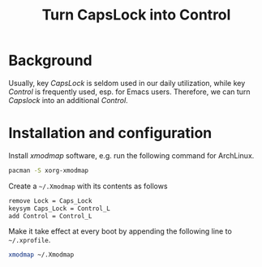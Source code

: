 #+TITLE: Turn CapsLock into Control

* Background
Usually, key /CapsLock/ is seldom used in our daily utilization, while key /Control/ is frequently used, esp. for Emacs users. Therefore, we can turn /Capslock/ into an additional /Control/.
* Installation and configuration
Install /xmodmap/ software, e.g. run the following command for ArchLinux.
#+BEGIN_SRC sh
pacman -S xorg-xmodmap
#+END_SRC

Create a =~/.Xmodmap= with its contents as follows
#+BEGIN_SRC sh
remove Lock = Caps_Lock
keysym Caps_Lock = Control_L
add Control = Control_L
#+END_SRC

Make it take effect at every boot by appending the following line to =~/.xprofile=.
#+BEGIN_SRC sh
xmodmap ~/.Xmodmap
#+END_SRC
